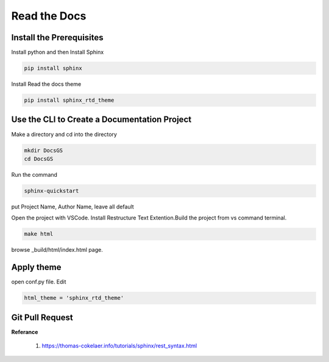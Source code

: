Read the Docs 
=====================================


Install the Prerequisites
*************************************

Install python and then Install Sphinx


.. code-block :: shell

    pip install sphinx

Install Read the docs theme

.. code-block :: shell

    pip install sphinx_rtd_theme

Use the CLI to Create a Documentation Project
***********************************************

Make a directory and cd into the directory

.. code-block :: shell

    mkdir DocsGS
    cd DocsGS

Run the command

.. code-block :: shell

    sphinx-quickstart

put Project Name, Author Name, leave all default

Open the project with VSCode. Install Restructure Text Extention.Build the project from vs command terminal. 

.. code-block :: shell
 
    make html

browse _build/html/index.html page.

Apply theme
*************

open conf.py file. Edit 

.. code-block :: python
    
    html_theme = 'sphinx_rtd_theme'
    
Git Pull Request
********************


**Referance**

 #. https://thomas-cokelaer.info/tutorials/sphinx/rest_syntax.html
